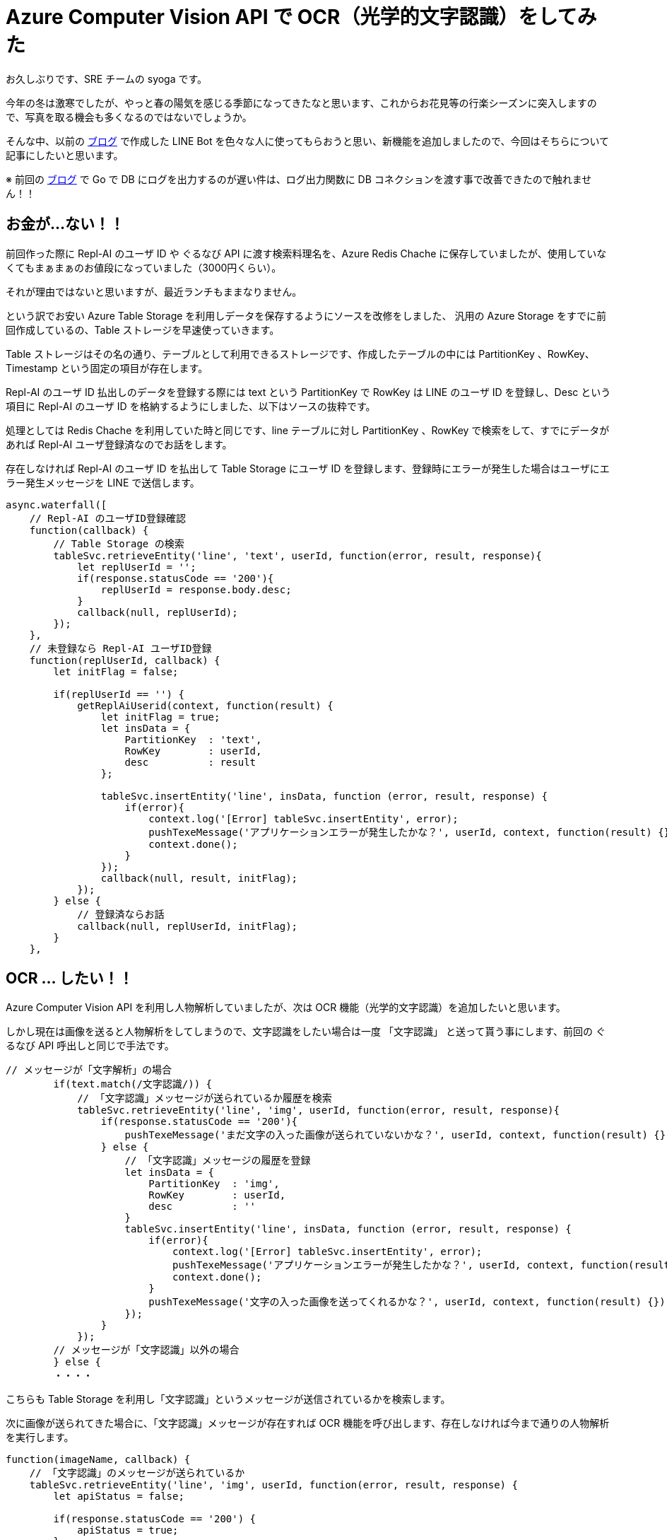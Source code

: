 = Azure Computer Vision API で OCR（光学的文字認識）をしてみた
:hp-alt-title: Azure 10
:hp-tags: syoga, log, Azure, Azure Storage, Node.js, LINE, Azure Function, Computer Vision API

お久しぶりです、SRE チームの syoga です。

今年の冬は激寒でしたが、やっと春の陽気を感じる季節になってきたなと思います、これからお花見等の行楽シーズンに突入しますので、写真を取る機会も多くなるのではないでしょうか。

そんな中、以前の http://tech.innovation.co.jp/2017/07/04/Azure-5.html[ブログ] で作成した LINE Bot を色々な人に使ってもらおうと思い、新機能を追加しましたので、今回はそちらについて記事にしたいと思います。

※ 前回の http://tech.innovation.co.jp/2018/01/16/Azure-9.html[ブログ] で Go で DB にログを出力するのが遅い件は、ログ出力関数に DB コネクションを渡す事で改善できたので触れません！！

## お金が…ない！！
前回作った際に Repl-AI のユーザ ID や ぐるなび API に渡す検索料理名を、Azure Redis Chache に保存していましたが、使用していなくてもまぁまぁのお値段になっていました（3000円くらい）。

それが理由ではないと思いますが、最近ランチもままなりません。

という訳でお安い Azure Table Storage を利用しデータを保存するようにソースを改修をしました、
汎用の Azure Storage をすでに前回作成しているの、Table ストレージを早速使っていきます。

Table ストレージはその名の通り、テーブルとして利用できるストレージです、作成したテーブルの中には PartitionKey 、RowKey、Timestamp という固定の項目が存在します。

Repl-AI のユーザ ID 払出しのデータを登録する際には text という PartitionKey で RowKey は LINE のユーザ ID を登録し、Desc という項目に Repl-AI のユーザ ID を格納するようにしました、以下はソースの抜粋です。

処理としては Redis Chache を利用していた時と同じです、line テーブルに対し PartitionKey 、RowKey で検索をして、すでにデータがあれば Repl-AI ユーザ登録済なのでお話をします。

存在しなければ Repl-AI のユーザ ID を払出して Table Storage にユーザ ID を登録します、登録時にエラーが発生した場合はユーザにエラー発生メッセージを LINE で送信します。

```
async.waterfall([
    // Repl-AI のユーザID登録確認
    function(callback) {
        // Table Storage の検索
        tableSvc.retrieveEntity('line', 'text', userId, function(error, result, response){
            let replUserId = '';
            if(response.statusCode == '200'){
                replUserId = response.body.desc;
            }
            callback(null, replUserId);
        });
    },
    // 未登録なら Repl-AI ユーザID登録
    function(replUserId, callback) {
        let initFlag = false;

        if(replUserId == '') {
            getReplAiUserid(context, function(result) {
                let initFlag = true;
                let insData = {
                    PartitionKey  : 'text',
                    RowKey        : userId,
                    desc          : result
                };

                tableSvc.insertEntity('line', insData, function (error, result, response) {
                    if(error){
                        context.log('[Error] tableSvc.insertEntity', error);
                        pushTexeMessage('アプリケーションエラーが発生したかな？', userId, context, function(result) {});
                        context.done();
                    }
                });
                callback(null, result, initFlag);
            });
        } else {
            // 登録済ならお話
            callback(null, replUserId, initFlag);  
        } 
    },

```

## OCR … したい！！
Azure Computer Vision API を利用し人物解析していましたが、次は OCR 機能（光学的文字認識）を追加したいと思います。

しかし現在は画像を送ると人物解析をしてしまうので、文字認識をしたい場合は一度 「文字認識」 と送って貰う事にします、前回の ぐるなび API 呼出しと同じで手法です。

```
// メッセージが「文字解析」の場合
        if(text.match(/文字認識/)) {
            // 「文字認識」メッセージが送られているか履歴を検索
            tableSvc.retrieveEntity('line', 'img', userId, function(error, result, response){
                if(response.statusCode == '200'){
                    pushTexeMessage('まだ文字の入った画像が送られていないかな？', userId, context, function(result) {});
                } else {
                    // 「文字認識」メッセージの履歴を登録
                    let insData = {
                        PartitionKey  : 'img',
                        RowKey        : userId,
                        desc          : ''
                    }
                    tableSvc.insertEntity('line', insData, function (error, result, response) {
                        if(error){
                            context.log('[Error] tableSvc.insertEntity', error);
                            pushTexeMessage('アプリケーションエラーが発生したかな？', userId, context, function(result) {});
                            context.done();
                        }
                        pushTexeMessage('文字の入った画像を送ってくれるかな？', userId, context, function(result) {});
                    });
                }
            });
        // メッセージが「文字認識」以外の場合
        } else {
        ・・・・　
```
こちらも Table Storage を利用し「文字認識」というメッセージが送信されているかを検索します。

次に画像が送られてきた場合に、「文字認識」メッセージが存在すれば OCR 機能を呼び出します、存在しなければ今まで通りの人物解析を実行します。
```
function(imageName, callback) {
    // 「文字認識」のメッセージが送られているか
    tableSvc.retrieveEntity('line', 'img', userId, function(error, result, response) {
        let apiStatus = false;
        
        if(response.statusCode == '200') {
            apiStatus = true;  
        }
        callback(null, imageName, apiStatus);
    });
},
function(imageName, apiStatus, callback) {
    // ComputerVisionAPI 呼出し
    callMSComputerVisionAPI(imageName, apiStatus, context, function(result) {
        callback(null, result, apiStatus);
    });
},
function(cvResult, apiStatus, callback) {
    if(apiStatus) {
        // 文字認識結果送信
        if(typeof(cvResult.regions) !== 'undefined') {

            let line;
            let text;
            let lineCont = 0;                        
            let message  = 'この画像には以下の文字が含まれていそうかな？\n\n';

            cvResult.regions[0].lines.forEach(function(line) {
                line.words.forEach(function(text) {
                    if(cvResult.language == 'ja') {
                        message +=　iconv.decode(text.text, 'utf-8');
                    } else {
                        message +=　iconv.decode(text.text, 'utf-8') + ' ';
                    }
                });
                
                lineCont++;
                if(lineCont < cvResult.regions[0].lines.length) {
                    message += '\n';
                }       
            });

            let delData = {
                PartitionKey: {'_':'img'},
                RowKey: {'_': userId}
            };

            // 「文字認識」の登録履歴削除
            tableSvc.deleteEntity('line', delData, function(error, response){
                if(error) {
                    context.log('[Error] tableSvc.deleteEntity', error);
                    pushTexeMessage('アプリケーションエラーが発生したかな？', userId, context, function(result) {});
                    context.done();
                }
            });

            pushTexeMessage(message, userId, context, function(result) {
                context.done();
            });
        } else{
            pushTexeMessage('この画像には文字がないからもう一回送ってくれないかな？', userId, context, function(result) {
                context.done();
            });
        }
    } else {
        // 顔画像解析結果送信
    ・・・
```

Azure Computer Vision API に実際にリクエストを投げる関数部分のソースです、「文字認識」が送られているかをフラグで判断し、処理を分岐させています。

```
// ComputerVisionAPI 呼出
function callMSComputerVisionAPI(imageUrl, apiStatus, context, callback) {

    context.log('==== Start:callMSComputerVisionAPI ====');

    let params;
    let urlObj;

    // Strage 画像 URL
    let urlImage = process.env.BLOB_HOST + imageUrl;

    if(apiStatus) {
        // ComputerVisionAPI OCR
        // クエリパラメータ設定
        params ='language=unk&detectOrientation=true';

        // URL 作成
        urlObj = {
            protocol: 'https',
            hostname: 'southeastasia.api.cognitive.microsoft.com',
            pathname: 'vision/v1.0/ocr',
            search  : params
        };
    } else {
        // ComputerVisionAPI Analayze
        // クエリパラメータ設定
        params = 'visualFeatures=Categories, Tags, Description, Faces';

        // URL 作成
        urlObj = {
            protocol: 'https',
            hostname: 'southeastasia.api.cognitive.microsoft.com',
            pathname: 'vision/v1.0/analyze',
            search  : params
        };
    }
    
    // リクエストデータ設定
    let optCva = {
    	"headers"  : {
    		"Content-Type": "application/json",
    		"Ocp-Apim-Subscription-Key": "KEY"
    	},
    	"body"     : '{"url":"' + urlImage + '"}',
    	"uri"      : url.format(urlObj),
    	"method"   : "POST",
    	"type"     : "POST",
    	"encoding" : "binary"
    };

    // リクエスト送信
    requestPromise(optCva).then(function(result) {
        let cvResult  = JSON.parse(result);
        callback(cvResult);
    }).catch(function(e) {
        context.log(e.stack);
    }).done();

    context.log('==== End  :callMSComputerVisionAPI ====');
}
```

文字認識結果を受信した後は文字列を結合して LINE にメッセージを送信します、という訳で早速…

## 使って…みたい！！
弊社エンジニアの行動指針が記載されたカードが手元にありましたので、こちらを使ってみます。

*・行動指針のカード*

image::/images/syoga/azure10/azure3.png[]

 
*・認識結果*

image::/images/syoga/azure10/azure2.png[]
 
 
結果としては プ => ブ と認識されていましたが、この文字の大きさでは仕方ないのかなと擁護してみます、それ以外は全て認識できているようです（一番上の ◾も文字と認識しているようですが）。

カードと同じ順番にメッセージが送られているのは、Computer Vision API が文字位置を含めた情報をレスポンスで返却してくれるためです。

## 感想
OCR 技術自体は以前から存在する物ですが、一昔前に比べて遥かに精度が上がっていると個人的に思います、スキャナはもちろんの事PDF ファイルをテキストに変換するサービス等も OCR が利用されています。

リアルタイムでカメラで写している文字をテキスト化し翻訳できるような時代ですので、メガネに文字が表示されるのも時間の問題ですね。

## 最後に一押し機能！！
これだけではございません！！

やっぱり使ってもらうなら楽しく使って欲しいと思い、アップデートした人物解析を情シスチームの皆様にご協力いただき実施してみました。

image::/images/syoga/azure10/azure4.png[]

以前との違いにお気付きになりましたか？ 忖度する事で写真撮影に協力してくれた方にも満足いただけるようになっています！！

完